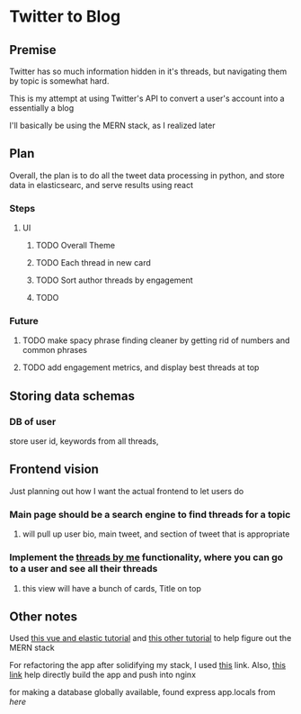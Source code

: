 * Twitter to Blog
:PROPERTIES:
:LOGGING: nil
:END:
** Premise
Twitter has so much information hidden in it's threads, but navigating them by topic is somewhat hard.

This is my attempt at using Twitter's API to convert a user's account into a essentially a blog

I'll basically be using the MERN stack, as I realized later
** Plan
  Overall, the plan is to do all the tweet data processing in python, and store data in elasticsearc, and serve results using react
*** Steps
**** UI
***** TODO Overall Theme
***** TODO Each thread in new card
***** TODO Sort author threads by engagement
***** TODO 
*** Future
**** TODO make spacy phrase finding cleaner by getting rid of numbers and common phrases
**** TODO add engagement metrics, and display best threads at top
** Storing data schemas
*** DB of user
store user id, keywords from all threads,
** Frontend vision
Just planning out how I want the actual frontend to let users do
*** Main page should be a search engine to find threads for a topic
**** will pull up user bio, main tweet, and section of tweet that is appropriate
*** Implement the [[https://www.threadsby.me/its/dickiebush][threads by me]] functionality, where you can go to a user and see all their threads
**** this view will have a bunch of cards, Title on top
** Other notes
Used [[https://blog.patricktriest.com/text-search-docker-elasticsearch/][this vue and elastic tutorial]] and [[https://blog.logrocket.com/full-text-search-with-node-js-and-elasticsearch-on-docker/][this other tutorial]] to help figure out the MERN stack

For refactoring the app after solidifying my stack, I used [[https://www.section.io/engineering-education/build-and-dockerize-a-full-stack-react-app-with-nodejs-and-nginx/][this]] link. Also, [[https://tiangolo.medium.com/react-in-docker-with-nginx-built-with-multi-stage-docker-builds-including-testing-8cc49d6ec305][this link]] help directly build the app and push into nginx

for making a database globally available, found express app.locals from [[I foun][here]]
